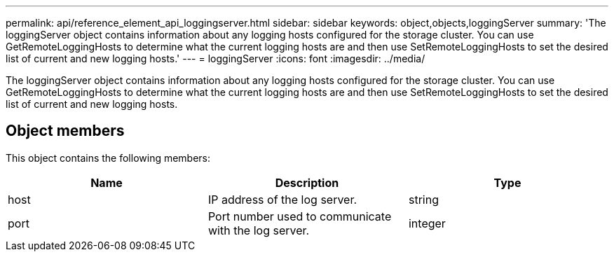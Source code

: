 ---
permalink: api/reference_element_api_loggingserver.html
sidebar: sidebar
keywords: object,objects,loggingServer
summary: 'The loggingServer object contains information about any logging hosts configured for the storage cluster. You can use GetRemoteLoggingHosts to determine what the current logging hosts are and then use SetRemoteLoggingHosts to set the desired list of current and new logging hosts.'
---
= loggingServer
:icons: font
:imagesdir: ../media/

[.lead]
The loggingServer object contains information about any logging hosts configured for the storage cluster. You can use GetRemoteLoggingHosts to determine what the current logging hosts are and then use SetRemoteLoggingHosts to set the desired list of current and new logging hosts.

== Object members

This object contains the following members:

[options="header"]
|===
|Name |Description |Type
a|
host
a|
IP address of the log server.
a|
string
a|
port
a|
Port number used to communicate with the log server.
a|
integer
|===
